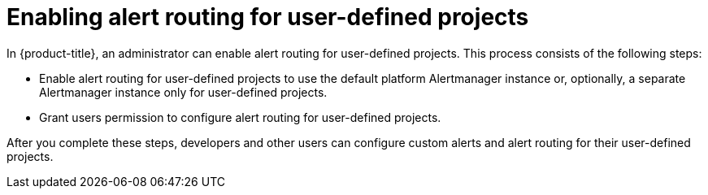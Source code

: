 // Module included in the following assemblies:
//
// * observability/monitoring/enabling-alert-routing-for-user-defined-projects.adoc

:_mod-docs-content-type: CONCEPT
[id="enabling-alert-routing-for-user-defined-projects_{context}"]
= Enabling alert routing for user-defined projects

In {product-title}, an administrator can enable alert routing for user-defined projects.
This process consists of the following steps:

ifndef::openshift-dedicated,openshift-rosa[]
* Enable alert routing for user-defined projects to use the default platform Alertmanager instance or, optionally, a separate Alertmanager instance only for user-defined projects.
endif::openshift-dedicated,openshift-rosa[]
ifdef::openshift-dedicated,openshift-rosa[]
* Enable alert routing for user-defined projects to use a separate Alertmanager instance.
endif::openshift-dedicated,openshift-rosa[]
* Grant users permission to configure alert routing for user-defined projects.

After you complete these steps, developers and other users can configure custom alerts and alert routing for their user-defined projects.